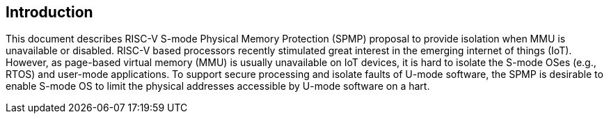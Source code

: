 [[intro]]
== Introduction

This document describes RISC-V S-mode Physical Memory Protection (SPMP) proposal to provide isolation when MMU is unavailable or disabled.
RISC-V based processors recently stimulated great interest in the emerging internet of things (IoT). However, as page-based virtual memory (MMU) is usually unavailable on IoT devices, it is hard to isolate the S-mode OSes (e.g., RTOS) and user-mode applications.
To support secure processing and isolate faults of U-mode software, the SPMP is desirable to enable S-mode OS to limit the physical addresses accessible by U-mode software on a hart.

